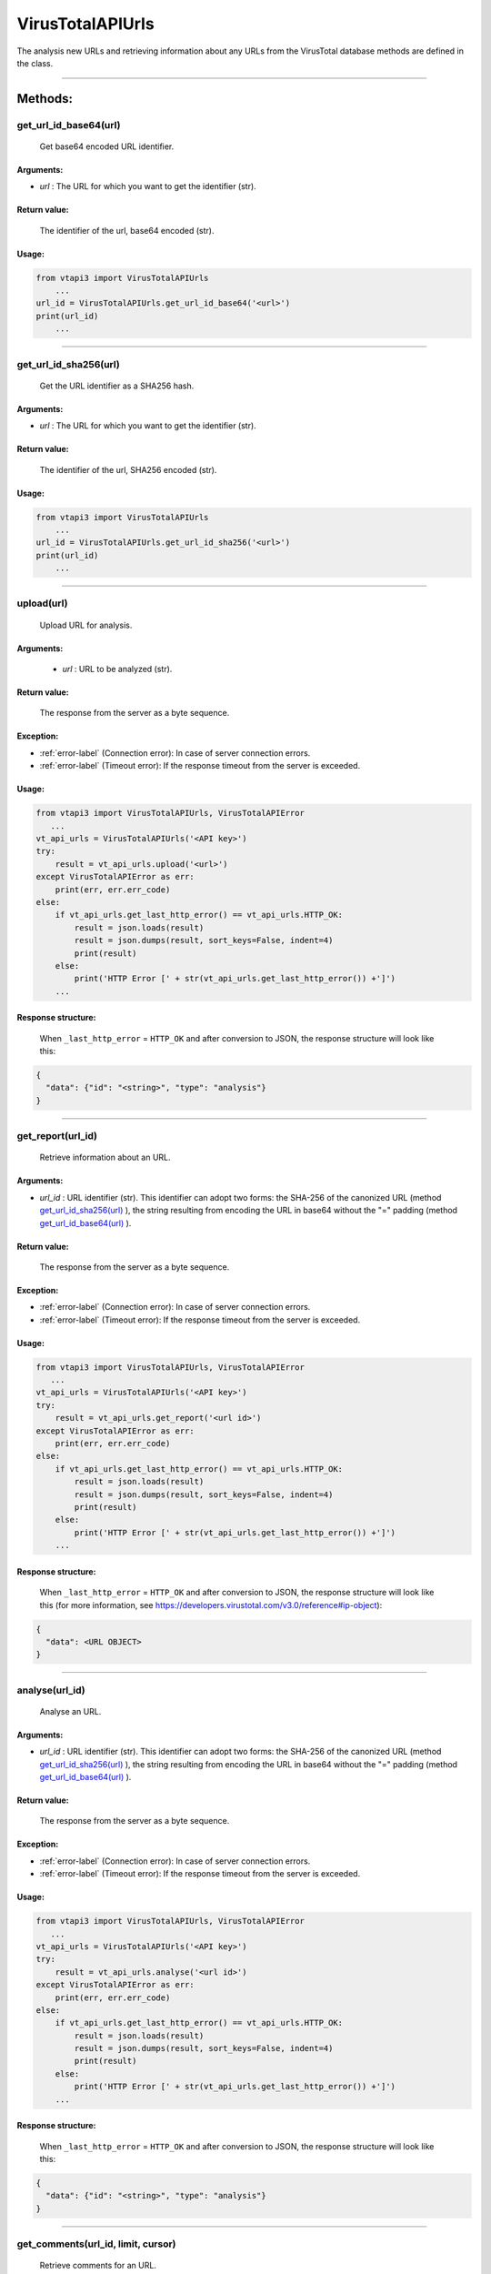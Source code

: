 VirusTotalAPIUrls
=================

The analysis new URLs and retrieving information about any URLs from the VirusTotal database methods are defined in the class.

----

Methods:
--------

get_url_id_base64(url)
~~~~~~~~~~~~~~~~~~~~~~
   Get base64 encoded URL identifier.

Arguments:
""""""""""

- *url* : The URL for which you want to get the identifier (str).

Return value:
"""""""""""""
   The identifier of the url, base64 encoded (str).

Usage:
""""""

.. code-block:: python

    from vtapi3 import VirusTotalAPIUrls
        ...
    url_id = VirusTotalAPIUrls.get_url_id_base64('<url>')
    print(url_id)
        ...

----

get_url_id_sha256(url)
~~~~~~~~~~~~~~~~~~~~~~
   Get the URL identifier as a SHA256 hash.

Arguments:
""""""""""

- *url* : The URL for which you want to get the identifier (str).

Return value:
"""""""""""""
   The identifier of the url, SHA256 encoded (str).

Usage:
""""""

.. code-block:: python

    from vtapi3 import VirusTotalAPIUrls
        ...
    url_id = VirusTotalAPIUrls.get_url_id_sha256('<url>')
    print(url_id)
        ...

----

upload(url)
~~~~~~~~~~~~~~~~~
    Upload URL for analysis.

Arguments:
""""""""""
    - *url* : URL to be analyzed (str).

Return value:
"""""""""""""
    The response from the server as a byte sequence.

Exception:
""""""""""

- :ref:`error-label` (Connection error): In case of server connection errors.
- :ref:`error-label` (Timeout error): If the response timeout from the server is exceeded.

Usage:
""""""

.. code-block:: python

   from vtapi3 import VirusTotalAPIUrls, VirusTotalAPIError
      ...
   vt_api_urls = VirusTotalAPIUrls('<API key>')
   try:
       result = vt_api_urls.upload('<url>')
   except VirusTotalAPIError as err:
       print(err, err.err_code)
   else:
       if vt_api_urls.get_last_http_error() == vt_api_urls.HTTP_OK:
           result = json.loads(result)
           result = json.dumps(result, sort_keys=False, indent=4)
           print(result)
       else:
           print('HTTP Error [' + str(vt_api_urls.get_last_http_error()) +']')
       ...

Response structure:
"""""""""""""""""""
    When ``_last_http_error`` = ``HTTP_OK`` and after conversion to JSON, the response structure will look like this:

.. code-block::

   {
     "data": {"id": "<string>", "type": "analysis"}
   }

----

get_report(url_id)
~~~~~~~~~~~~~~~~~~~
   Retrieve information about an URL.

Arguments:
""""""""""

- *url_id* : URL identifier (str). This identifier can adopt two forms: the SHA-256 of the canonized URL (method `get_url_id_sha256(url)`_ ), the string resulting from encoding the URL in base64 without the "=" padding (method `get_url_id_base64(url)`_ ).

Return value:
"""""""""""""
    The response from the server as a byte sequence.

Exception:
""""""""""

- :ref:`error-label` (Connection error): In case of server connection errors.
- :ref:`error-label` (Timeout error): If the response timeout from the server is exceeded.

Usage:
""""""

.. code-block:: python

   from vtapi3 import VirusTotalAPIUrls, VirusTotalAPIError
      ...
   vt_api_urls = VirusTotalAPIUrls('<API key>')
   try:
       result = vt_api_urls.get_report('<url id>')
   except VirusTotalAPIError as err:
       print(err, err.err_code)
   else:
       if vt_api_urls.get_last_http_error() == vt_api_urls.HTTP_OK:
           result = json.loads(result)
           result = json.dumps(result, sort_keys=False, indent=4)
           print(result)
       else:
           print('HTTP Error [' + str(vt_api_urls.get_last_http_error()) +']')
       ...

Response structure:
"""""""""""""""""""
    When ``_last_http_error`` = ``HTTP_OK`` and after conversion to JSON, the response structure will look like this (for more information, see https://developers.virustotal.com/v3.0/reference#ip-object):

.. code-block::

   {
     "data": <URL OBJECT>
   }

----

analyse(url_id)
~~~~~~~~~~~~~~~~
   Analyse an URL.

Arguments:
""""""""""

- *url_id* : URL identifier (str). This identifier can adopt two forms: the SHA-256 of the canonized URL (method `get_url_id_sha256(url)`_ ), the string resulting from encoding the URL in base64 without the "=" padding (method `get_url_id_base64(url)`_ ).

Return value:
"""""""""""""
    The response from the server as a byte sequence.

Exception:
""""""""""

- :ref:`error-label` (Connection error): In case of server connection errors.
- :ref:`error-label` (Timeout error): If the response timeout from the server is exceeded.

Usage:
""""""

.. code-block:: python

   from vtapi3 import VirusTotalAPIUrls, VirusTotalAPIError
      ...
   vt_api_urls = VirusTotalAPIUrls('<API key>')
   try:
       result = vt_api_urls.analyse('<url id>')
   except VirusTotalAPIError as err:
       print(err, err.err_code)
   else:
       if vt_api_urls.get_last_http_error() == vt_api_urls.HTTP_OK:
           result = json.loads(result)
           result = json.dumps(result, sort_keys=False, indent=4)
           print(result)
       else:
           print('HTTP Error [' + str(vt_api_urls.get_last_http_error()) +']')
       ...

Response structure:
"""""""""""""""""""
    When ``_last_http_error`` = ``HTTP_OK`` and after conversion to JSON, the response structure will look like this:

.. code-block::

   {
     "data": {"id": "<string>", "type": "analysis"}
   }

----

get_comments(url_id, limit, cursor)
~~~~~~~~~~~~~~~~~~~~~~~~~~~~~~~~~~~~
   Retrieve comments for an URL.

Arguments:
""""""""""

- *url_id* : URL identifier (str). This identifier can adopt two forms: the SHA-256 of the canonized URL (method `get_url_id_sha256(url)`_ ), the string resulting from encoding the URL in base64 without the "=" padding (method `get_url_id_base64(url)`_ ).
- *limit* : Maximum number of comments to retrieve (int). The default value is 10.
- *cursor* : Continuation cursor (str). The default value is ''.

Return value:
"""""""""""""
    The response from the server as a byte sequence.

Exception:
""""""""""

- :ref:`error-label` (Connection error): In case of server connection errors.
- :ref:`error-label` (Timeout error): If the response timeout from the server is exceeded.

Usage:
""""""

.. code-block:: python

   from vtapi3 import VirusTotalAPIUrls, VirusTotalAPIError
      ...
   vt_api_urls = VirusTotalAPIUrls('<API key>')
   try:
       result = vt_api_urls.get_comments('<url id>', 5)
   except VirusTotalAPIError as err:
       print(err, err.err_code)
   else:
       if vt_api_urls.get_last_http_error() == vt_api_urls.HTTP_OK:
           result = json.loads(result)
           result = json.dumps(result, sort_keys=False, indent=4)
           print(result)
       else:
           print('HTTP Error [' + str(vt_api_urls.get_last_http_error()) +']')
       ...

----

put_comments(url_id, text)
~~~~~~~~~~~~~~~~~~~~~~~~~~~
   Add a comment to a URL.

Arguments:
""""""""""

- *url_id* : URL identifier (str). This identifier can adopt two forms: the SHA-256 of the canonized URL (method `get_url_id_sha256(url)`_ ), the string resulting from encoding the URL in base64 without the "=" padding (method `get_url_id_base64(url)`_ ).
- *text* : Text of the comment (str). Any word starting with ``#`` in your comment's text will be considered a tag, and added to the comment's tag attribute.

Return value:
"""""""""""""
    The response from the server as a byte sequence.

Exception:
""""""""""

- :ref:`error-label` (Connection error): In case of server connection errors.
- :ref:`error-label` (Timeout error): If the response timeout from the server is exceeded.

Usage:
""""""

.. code-block:: python

   from vtapi3 import VirusTotalAPIUrls, VirusTotalAPIError
      ...
   vt_api_urls = VirusTotalAPIUrls('<API key>')
   try:
       result = vt_api_urls.put_comment('<url id>', '<text of the comment>')
   except VirusTotalAPIError as err:
       print(err, err.err_code)
   else:
       if vt_api_urls.get_last_http_error() == vt_api_urls.HTTP_OK:
           result = json.loads(result)
           result = json.dumps(result, sort_keys=False, indent=4)
           print(result)
       else:
           print('HTTP Error [' + str(vt_api_urls.get_last_http_error()) +']')
       ...

----

get_votes(url_id, limit, cursor)
~~~~~~~~~~~~~~~~~~~~~~~~~~~~~~~~~
   Retrieve votes for a URL.

Arguments:
""""""""""

- *url_id* : URL identifier (str). This identifier can adopt two forms: the SHA-256 of the canonized URL (method `get_url_id_sha256(url)`_ ), the string resulting from encoding the URL in base64 without the "=" padding (method `get_url_id_base64(url)`_ ).
- *limit* : Maximum number of vites to retrieve (int). The default value is 10.
- *cursor* : Continuation cursor (str). The default value is ''.

Return value:
"""""""""""""
    The response from the server as a byte sequence.

Exception:
""""""""""

- :ref:`error-label` (Connection error): In case of server connection errors.
- :ref:`error-label` (Timeout error): If the response timeout from the server is exceeded.

Usage:
""""""

.. code-block:: python

   from vtapi3 import VirusTotalAPIUrls, VirusTotalAPIError
      ...
   vt_api_urls = VirusTotalAPIUrls('<API key>')
   try:
       result = vt_api_urls.get_votes('<url id>', 5)
   except VirusTotalAPIError as err:
       print(err, err.err_code)
   else:
       if vt_api_urls.get_last_http_error() == vt_api_urls.HTTP_OK:
           result = json.loads(result)
           result = json.dumps(result, sort_keys=False, indent=4)
           print(result)
       else:
           print('HTTP Error [' + str(vt_api_urls.get_last_http_error()) +']')
       ...

----

put_votes(url_id, malicious)
~~~~~~~~~~~~~~~~~~~~~~~~~~~~~
   Add a vote to a URL.

Arguments:
""""""""""

- *url_id* : URL identifier (str). This identifier can adopt two forms: the SHA-256 of the canonized URL (method `get_url_id_sha256(url)`_ ), the string resulting from encoding the URL in base64 without the "=" padding (method `get_url_id_base64(url)`_ ).
- *malicious* : Determines a malicious (True) or harmless (False) URL (bool). The default value is ``False``.

Return value:
"""""""""""""
    The response from the server as a byte sequence.

Exception:
""""""""""

- :ref:`error-label` (Connection error): In case of server connection errors.
- :ref:`error-label` (Timeout error): If the response timeout from the server is exceeded.

Usage:
""""""

.. code-block:: python

   from vtapi3 import VirusTotalAPIUrls, VirusTotalAPIError
      ...
   vt_api_urls = VirusTotalAPIUrls('<API key>')
   try:
       result = vt_api_urls.put_votes('<url id>', True)
   except VirusTotalAPIError as err:
       print(err, err.err_code)
   else:
       if vt_api_urls.get_last_http_error() == vt_api_urls.HTTP_OK:
           result = json.loads(result)
           result = json.dumps(result, sort_keys=False, indent=4)
           print(result)
       else:
           print('HTTP Error [' + str(vt_api_urls.get_last_http_error()) +']')
       ...

----

get_network_location(url_id)
~~~~~~~~~~~~~~~~~~~~~~~~~~~~~~~~~~~~~~~~~~~~~~~~~~~~~~
   Get the domain or IP address for a URL.

Arguments:
""""""""""

- *url_id* : URL identifier (str). This identifier can adopt two forms: the SHA-256 of the canonized URL (method `get_url_id_sha256(url)`_ ), the string resulting from encoding the URL in base64 without the "=" padding (method `get_url_id_base64(url)`_ ).

Return value:
"""""""""""""
    The response from the server as a byte sequence.

Exception:
""""""""""

- :ref:`error-label` (Connection error): In case of server connection errors.
- :ref:`error-label` (Timeout error): If the response timeout from the server is exceeded.

Usage:
""""""

.. code-block:: python

   from vtapi3 import VirusTotalAPIUrls, VirusTotalAPIError
      ...
   vt_api_urls = VirusTotalAPIUrls('<API key>')
   try:
       result = vt_api_urls.get_network_location('<url id>')
   except VirusTotalAPIError as err:
       print(err, err.err_code)
   else:
       if vt_api_urls.get_last_http_error() == vt_api_urls.HTTP_OK:
           result = json.loads(result)
           result = json.dumps(result, sort_keys=False, indent=4)
           print(result)
       else:
           print('HTTP Error [' + str(vt_api_urls.get_last_http_error()) +']')
       ...

Response structure:
"""""""""""""""""""
    When ``_last_http_error`` = ``HTTP_OK`` and after conversion to JSON, the response structure will look like this:

.. code-block::

   {
     "data": <DOMAIN OBJECT> or <IP OBJECT>,
     "links": {"self": "<string>"}
   }

----

get_relationship(url_id, relationship, limit, cursor)
~~~~~~~~~~~~~~~~~~~~~~~~~~~~~~~~~~~~~~~~~~~~~~~~~~~~~~
   Retrieve objects related to an URL.

Arguments:
""""""""""

- *url_id* : URL identifier (str). This identifier can adopt two forms: the SHA-256 of the canonized URL (method `get_url_id_sha256(url)`_ ), the string resulting from encoding the URL in base64 without the "=" padding (method `get_url_id_base64(url)`_ ).
- *relationship* : Relationship name (str). The default value is ``/last_serving_ip_address``. For more information, see https://developers.virustotal.com/v3.0/reference#urls-relationships.
- *limit* : Maximum number of related objects to retrieve (int). The default value is 10.
- *cursor* : Continuation cursor (str). The default value is ''.

Return value:
"""""""""""""
    The response from the server as a byte sequence.

Exception:
""""""""""

- :ref:`error-label` (Connection error): In case of server connection errors.
- :ref:`error-label` (Timeout error): If the response timeout from the server is exceeded.

Usage:
""""""

.. code-block:: python

   from vtapi3 import VirusTotalAPIUrls, VirusTotalAPIError
      ...
   vt_api_urls = VirusTotalAPIUrls('<API key>')
   try:
       result = vt_api_urls.get_relationship('<url id>', 'graphs')
   except VirusTotalAPIError as err:
       print(err, err.err_code)
   else:
       if vt_api_urls.get_last_http_error() == vt_api_urls.HTTP_OK:
           result = json.loads(result)
           result = json.dumps(result, sort_keys=False, indent=4)
           print(result)
       else:
           print('HTTP Error [' + str(vt_api_urls.get_last_http_error()) +']')
       ...
